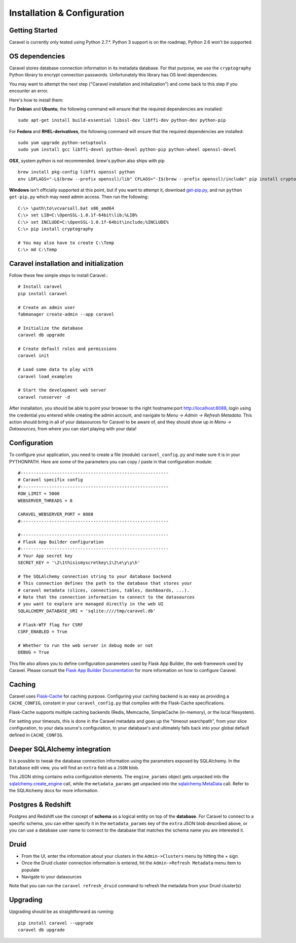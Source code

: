 Installation & Configuration
============================

Getting Started
---------------

Caravel is currently only tested using Python 2.7.*. Python 3 support is
on the roadmap, Python 2.6 won't be supported.


OS dependencies
---------------

Caravel stores database connection information in its metadata database.
For that purpose, we use the ``cryptography`` Python library to encrypt
connection passwords. Unfortunately this library has OS level dependencies.

You may want to attempt the next step
("Caravel installation and initialization") and come back to this step if
you encounter an error.

Here's how to install them:

For **Debian** and **Ubuntu**, the following command will ensure that
the required dependencies are installed: ::

    sudo apt-get install build-essential libssl-dev libffi-dev python-dev python-pip

For **Fedora** and **RHEL-derivatives**, the following command will ensure
that the required dependencies are installed: ::
    
    sudo yum upgrade python-setuptools
    sudo yum install gcc libffi-devel python-devel python-pip python-wheel openssl-devel

**OSX**, system python is not recommended. brew's python also ships with pip  ::

    brew install pkg-config libffi openssl python
    env LDFLAGS="-L$(brew --prefix openssl)/lib" CFLAGS="-I$(brew --prefix openssl)/include" pip install cryptography

**Windows** isn't officially supported at this point, but if you want to
attempt it, download `get-pip.py <https://bootstrap.pypa.io/get-pip.py>`_, and run ``python get-pip.py`` which may need admin access. Then run the following: ::

    C:\> \path\to\vcvarsall.bat x86_amd64
    C:\> set LIB=C:\OpenSSL-1.0.1f-64bit\lib;%LIB%
    C:\> set INCLUDE=C:\OpenSSL-1.0.1f-64bit\include;%INCLUDE%
    C:\> pip install cryptography

    # You may also have to create C:\Temp
    C:\> md C:\Temp


Caravel installation and initialization
---------------------------------------
Follow these few simple steps to install Caravel.::

    # Install caravel
    pip install caravel

    # Create an admin user
    fabmanager create-admin --app caravel

    # Initialize the database
    caravel db upgrade

    # Create default roles and permissions
    caravel init

    # Load some data to play with
    caravel load_examples

    # Start the development web server
    caravel runserver -d


After installation, you should be able to point your browser to the right
hostname:port `http://localhost:8088 <http://localhost:8088>`_, login using
the credential you entered while creating the admin account, and navigate to
`Menu -> Admin -> Refresh Metadata`. This action should bring in all of
your datasources for Caravel to be aware of, and they should show up in
`Menu -> Datasources`, from where you can start playing with your data!


Configuration
-------------

To configure your application, you need to create a file (module)
``caravel_config.py`` and make sure it is in your PYTHONPATH. Here are some
of the parameters you can copy / paste in that configuration module: ::

    #---------------------------------------------------------
    # Caravel specifix config
    #---------------------------------------------------------
    ROW_LIMIT = 5000
    WEBSERVER_THREADS = 8

    CARAVEL_WEBSERVER_PORT = 8088
    #---------------------------------------------------------

    #---------------------------------------------------------
    # Flask App Builder configuration
    #---------------------------------------------------------
    # Your App secret key
    SECRET_KEY = '\2\1thisismyscretkey\1\2\e\y\y\h'

    # The SQLAlchemy connection string to your database backend
    # This connection defines the path to the database that stores your
    # caravel metadata (slices, connections, tables, dashboards, ...).
    # Note that the connection information to connect to the datasources
    # you want to explore are managed directly in the web UI
    SQLALCHEMY_DATABASE_URI = 'sqlite:////tmp/caravel.db'

    # Flask-WTF flag for CSRF
    CSRF_ENABLED = True

    # Whether to run the web server in debug mode or not
    DEBUG = True

This file also allows you to define configuration parameters used by
Flask App Builder, the web framework used by Caravel. Please consult
the `Flask App Builder Documentation
<http://flask-appbuilder.readthedocs.org/en/latest/config.html>`_
for more information on how to configure Caravel.


Caching
-------

Caravel uses `Flask-Cache <https://pythonhosted.org/Flask-Cache/>`_ for
caching purpose. Configuring your caching backend is as easy as providing
a ``CACHE_CONFIG``, constant in your ``caravel_config.py`` that
complies with the Flask-Cache specifications.

Flask-Cache supports multiple caching backends (Redis, Memcache,
SimpleCache (in-memory), or the local filesystem).

For setting your timeouts, this is done in the Caravel metadata and goes
up the "timeout searchpath", from your slice configuration, to your
data source's configuration, to your database's and ultimately falls back
into your global default defined in ``CACHE_CONFIG``.


Deeper SQLAlchemy integration
-----------------------------

It is possible to tweak the database connection information using the
parameters exposed by SQLAlchemy. In the ``Database`` edit view, you will
find an ``extra`` field as a ``JSON`` blob.

.. image:: _static/img/tutorial/add_db.png

This JSON string contains extra configuration elements. The ``engine_params``
object gets unpacked into the
`sqlalchemy.create_engine <http://docs.sqlalchemy.org/en/latest/core/engines.html#sqlalchemy.create_engine>`_ call,
while the ``metadata_params`` get unpacked into the
`sqlalchemy.MetaData <http://docs.sqlalchemy.org/en/rel_1_0/core/metadata.html#sqlalchemy.schema.MetaData>`_ call. Refer to the SQLAlchemy docs for more information.


Postgres & Redshift
-------------------

Postgres and Redshift use the concept of **schema** as a logical entity
on top of the **database**. For Caravel to connect to a specific schema,
you can either specify it in the ``metadata_params`` key of the ``extra``
JSON blob described above, or you can use a database user name to connect to
the database that matches the schema name you are interested it.


Druid
-----

* From the UI, enter the information about your clusters in the
  ``Admin->Clusters`` menu by hitting the + sign.

* Once the Druid cluster connection information is entered, hit the
  ``Admin->Refresh Metadata`` menu item to populate

* Navigate to your datasources

Note that you can run the ``caravel refresh_druid`` command to refresh the
metadata from your Druid cluster(s)


Upgrading
---------

Upgrading should be as straightforward as running::

    pip install caravel --upgrade
    caravel db upgrade

